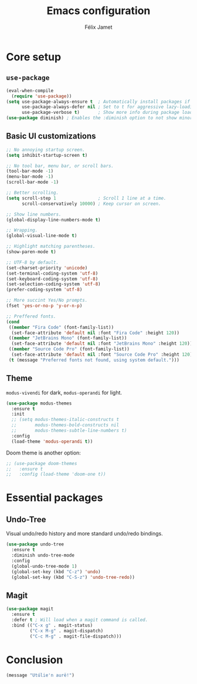 #+title: Emacs configuration
#+author: Félix Jamet
#+startup: overview

* Core setup
** =use-package=

#+begin_src emacs-lisp
(eval-when-compile
  (require 'use-package))
(setq use-package-always-ensure t  ; Automatically install packages if missing
      use-package-always-defer nil ; Set to t for aggressive lazy-loading (can be overridden per package)
      use-package-verbose t)       ; Show more info during package loading
(use-package diminish) ; Enables the :diminish option to not show minor modes in the status bar.
#+end_src

** Basic UI customizations

#+begin_src emacs-lisp
;; No annoying startup screen.
(setq inhibit-startup-screen t)

;; No tool bar, menu bar, or scroll bars.
(tool-bar-mode -1)
(menu-bar-mode -1)
(scroll-bar-mode -1)

;; Better scrolling.
(setq scroll-step 1                ; Scroll 1 line at a time.
      scroll-conservatively 10000) ; Keep cursor on screen.

;; Show line numbers.
(global-display-line-numbers-mode t)

;; Wrapping.
(global-visual-line-mode t)

;; Highlight matching parentheses.
(show-paren-mode t)

;; UTF-8 by default.
(set-charset-priority 'unicode)
(set-terminal-coding-system 'utf-8)
(set-keyboard-coding-system 'utf-8)
(set-selection-coding-system 'utf-8)
(prefer-coding-system 'utf-8)

;; More succint Yes/No prompts.
(fset 'yes-or-no-p 'y-or-n-p)

;; Preffered fonts.
(cond
 ((member "Fira Code" (font-family-list))
  (set-face-attribute 'default nil :font "Fira Code" :height 120))
 ((member "JetBrains Mono" (font-family-list))
  (set-face-attribute 'default nil :font "JetBrains Mono" :height 120))
 ((member "Source Code Pro" (font-family-list))
  (set-face-attribute 'default nil :font "Source Code Pro" :height 120))
 (t (message "Preferred fonts not found, using system default.")))
#+end_src

** Theme

=modus-vivendi= for dark, =modus-operandi= for light.

#+begin_src emacs-lisp
(use-package modus-themes
  :ensure t
  :init
  ;; (setq modus-themes-italic-constructs t
  ;;       modus-themes-bold-constructs nil
  ;;       modus-themes-subtle-line-numbers t)
  :config
  (load-theme 'modus-operandi t))
#+end_src

Doom theme is another option:
#+begin_src emacs-lisp
;; (use-package doom-themes
;;   :ensure t
;;   :config (load-theme 'doom-one t))
#+end_src


* Essential packages
** Undo-Tree

Visual undo/redo history and more standard undo/redo bindings.

#+begin_src emacs-lisp
(use-package undo-tree
  :ensure t
  :diminish undo-tree-mode
  :config
  (global-undo-tree-mode 1)
  (global-set-key (kbd "C-z") 'undo)
  (global-set-key (kbd "C-S-z") 'undo-tree-redo))
#+end_src

** Magit

#+begin_src emacs-lisp
(use-package magit
  :ensure t
  :defer t ; Will load when a magit command is called.
  :bind (("C-x g" . magit-status)
         ("C-x M-g" . magit-dispatch)
         ("C-c M-g" . magit-file-dispatch)))
#+end_src


* Conclusion

#+begin_src emacs-lisp
(message "Utúlie'n aurë!")
#+end_src
